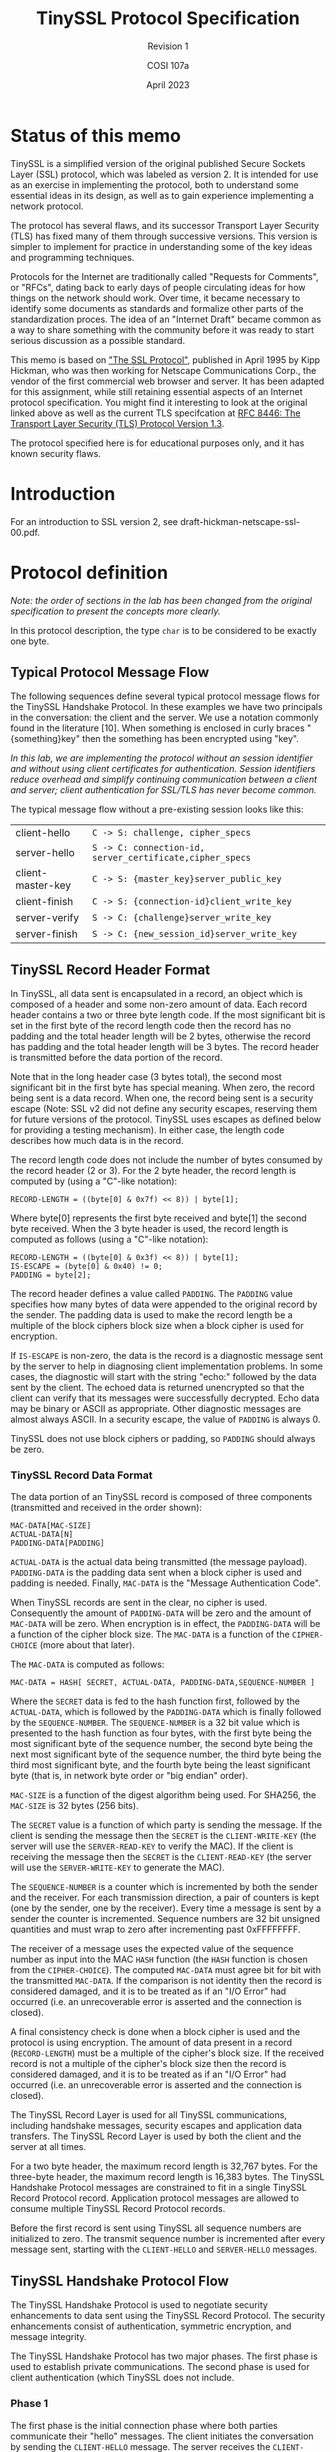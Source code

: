 #+TITLE: TinySSL Protocol Specification
#+SUBTITLE: Revision 1
#+AUTHOR: COSI 107a
#+DATE: April 2023

* Status of this memo
TinySSL is a simplified version of the original published Secure Sockets Layer (SSL) protocol, which was labeled as version 2. It is intended for use as an exercise in implementing the protocol, both to understand some essential ideas in its design, as well as to gain experience implementing a network protocol.

The protocol has several flaws, and its successor Transport Layer Security (TLS) has fixed many of them through successive versions. This version is simpler to implement for practice in understanding some of the key ideas and programming techniques.

Protocols for the Internet are traditionally called "Requests for Comments", or "RFCs", dating back to early days of people circulating ideas for how things on the network should work. Over time, it became necessary to identify some documents as standards and formalize other parts of the standardization proces. The idea of an "Internet Draft" became common as a way to share something with the community before it was ready to start serious discussion as a possible standard.

This memo is based on [[https://datatracker.ietf.org/doc/html/draft-hickman-netscape-ssl-00.txt]["The SSL Protocol"]], published in April 1995 by Kipp Hickman, who was then working for Netscape Communications Corp., the vendor of the first commercial web browser and server.  It has been adapted for this assignment, while still retaining essential aspects of an Internet protocol specification. You might find it interesting to look at the original linked above as well as the current TLS specifcation at [[https://www.rfc-editor.org/rfc/rfc8446][RFC 8446: The Transport Layer Security (TLS) Protocol Version 1.3]].

The protocol specified here is for educational purposes only, and it has known security flaws.

* Introduction

For an introduction to SSL version 2, see draft-hickman-netscape-ssl-00.pdf.

*  Protocol definition
/Note: the order of sections in the lab has been changed from the original specification to present the concepts more clearly./

In this protocol description, the type ~char~ is to be considered to be exactly one byte.
** Typical Protocol Message Flow

The following sequences define several typical protocol message flows for the TinySSL Handshake Protocol. In these examples we have two principals in the conversation: the client and the server. We use a notation commonly found in the literature [10]. When something is enclosed in curly braces "{something}key" then the something has been encrypted using "key".

/In this lab, we are implementing the protocol without an session identifier and without using client certificates for authentication. Session identifiers reduce overhead and simplify continuing communication between a client and server; client authentication for SSL/TLS has never become common./

The typical message flow without a pre-existing session looks like this:

| client-hello      | ~C -> S: challenge, cipher_specs~                        |
| server-hello      | ~S -> C: connection-id, server_certificate,cipher_specs~ |
| client-master-key | ~C -> S: {master_key}server_public_key~                  |
| client-finish     | ~C -> S: {connection-id}client_write_key~                |
| server-verify     | ~S -> C: {challenge}server_write_key~                    |
| server-finish     | ~S -> C: {new_session_id}server_write_key~               |

** TinySSL Record Header Format

In TinySSL, all data sent is encapsulated in a record, an object which is composed of a header and some non-zero amount of data. Each record header contains a two or three byte length code. If the most significant bit is set in the first byte of the record length code then the record has no padding and the total header length will be 2 bytes, otherwise the record has padding and the total header length will be 3 bytes. The record header is transmitted before the data portion of the record.

Note that in the long header case (3 bytes total), the second most significant bit in the first byte has special meaning. When zero, the record being sent is a data record. When one, the record being sent is a security escape (Note: SSL v2 did not define any security escapes, reserving them for future versions of the protocol. TinySSL uses escapes as defined below for providing a testing mechanism). In either case, the length code describes how much data is in the record.

The record length code does not include the number of bytes consumed by the record header (2 or 3). For the 2 byte header, the record length is computed by (using a "C"-like notation):

#+BEGIN_EXAMPLE
RECORD-LENGTH = ((byte[0] & 0x7f) << 8)) | byte[1];
#+END_EXAMPLE

Where byte[0] represents the first byte received and byte[1] the second byte received. When the 3 byte header is used, the record length is computed as follows (using a "C"-like notation):

#+BEGIN_EXAMPLE
RECORD-LENGTH = ((byte[0] & 0x3f) << 8)) | byte[1];
IS-ESCAPE = (byte[0] & 0x40) != 0;
PADDING = byte[2];
#+END_EXAMPLE

The record header defines a value called ~PADDING~. The ~PADDING~ value specifies how many bytes of data were appended to the original record by the sender. The padding data is used to make the record length be a multiple of the block ciphers block size when a block cipher is used for encryption.

If ~IS-ESCAPE~ is non-zero, the data is the record is a diagnostic message sent by the server to help in diagnosing client implementation problems. In some cases, the diagnostic will start with the string "echo:" followed by the data sent by the client. The echoed data is returned unencrypted so that the client can verify that its messages were successfully decrypted. Echo data may be binary or ASCII as appropriate. Other diagnostic messages are almost always ASCII. In a security escape, the value of ~PADDING~ is always 0.

TinySSL does not use block ciphers or padding, so ~PADDING~ should always be zero.

*** TinySSL Record Data Format

The data portion of an TinySSL record is composed of three components (transmitted and received in the order shown):

#+BEGIN_EXAMPLE
MAC-DATA[MAC-SIZE]
ACTUAL-DATA[N]
PADDING-DATA[PADDING]
#+END_EXAMPLE

~ACTUAL-DATA~ is the actual data being transmitted (the message payload). ~PADDING-DATA~ is the padding data sent when a block cipher is used and padding is needed. Finally, ~MAC-DATA~ is the "Message Authentication Code".

When TinySSL records are sent in the clear, no cipher is used. Consequently the amount of ~PADDING-DATA~ will be zero and the amount of ~MAC-DATA~ will be zero. When encryption is in effect, the ~PADDING-DATA~ will be a function of the cipher block size. The ~MAC-DATA~ is a function of the ~CIPHER-CHOICE~ (more about that later).

The ~MAC-DATA~ is computed as follows:

~MAC-DATA = HASH[ SECRET, ACTUAL-DATA, PADDING-DATA,SEQUENCE-NUMBER ]~

Where the ~SECRET~ data is fed to the hash function first, followed by the ~ACTUAL-DATA~, which is followed by the ~PADDING-DATA~ which is finally followed by the ~SEQUENCE-NUMBER~. The ~SEQUENCE-NUMBER~ is a 32 bit value which is presented to the hash function as four bytes, with the first byte being the most significant byte of the sequence number, the second byte being the next most significant byte of the sequence number, the third byte being the third most significant byte, and the fourth byte being the least significant byte (that is, in network byte order or "big endian" order).

~MAC-SIZE~ is a function of the digest algorithm being used. For SHA256, the ~MAC-SIZE~ is 32 bytes (256 bits).

The ~SECRET~ value is a function of which party is sending the message. If the client is sending the message then the ~SECRET~ is the ~CLIENT-WRITE-KEY~ (the server will use the ~SERVER-READ-KEY~ to verify the MAC). If the client is receiving the message then the ~SECRET~ is the ~CLIENT-READ-KEY~ (the server will use the ~SERVER-WRITE-KEY~ to generate the MAC).

The ~SEQUENCE-NUMBER~ is a counter which is incremented by both the sender and the receiver. For each transmission direction, a pair of counters is kept (one by the sender, one by the receiver). Every time a message is sent by a sender the counter is incremented. Sequence numbers are 32 bit unsigned quantities and must wrap to zero after incrementing past 0xFFFFFFFF.

The receiver of a message uses the expected value of the sequence number as input into the MAC ~HASH~ function (the ~HASH~ function is chosen from the ~CIPHER-CHOICE~). The computed ~MAC-DATA~ must agree bit for bit with the transmitted ~MAC-DATA~. If the comparison is not identity then the record is considered damaged, and it is to be treated as if an "I/O Error" had occurred (i.e. an unrecoverable error is asserted and the connection is closed).

A final consistency check is done when a block cipher is used and the protocol is using encryption. The amount of data present in a record (~RECORD-LENGTH~) must be a multiple of the cipher's block size. If the received record is not a multiple of the cipher's block size then the record is considered damaged, and it is to be treated as if an "I/O Error" had occurred (i.e. an unrecoverable error is asserted and the connection is closed).

The TinySSL Record Layer is used for all TinySSL communications, including handshake messages, security escapes and application data transfers. The TinySSL Record Layer is used by both the client and the server at all times.

For a two byte header, the maximum record length is 32,767 bytes. For the three-byte header, the maximum record length is 16,383 bytes. The TinySSL Handshake Protocol messages are constrained to fit in a single TinySSL Record Protocol record. Application protocol messages are allowed to consume multiple TinySSL Record Protocol records.

Before the first record is sent using TinySSL all sequence numbers are initialized to zero. The transmit sequence number is incremented after every message sent, starting with the ~CLIENT-HELLO~ and ~SERVER-HELLO~ messages.

** TinySSL Handshake Protocol Flow

The TinySSL Handshake Protocol is used to negotiate security enhancements to data sent using the TinySSL Record Protocol. The security enhancements consist of authentication, symmetric encryption, and message integrity.

The TinySSL Handshake Protocol has two major phases. The first phase is used to establish private communications. The second phase is used for client authentication (which TinySSL does not include.

*** Phase 1

The first phase is the initial connection phase where both parties communicate their "hello" messages. The client initiates the conversation by sending the ~CLIENT-HELLO~ message. The server receives the ~CLIENT-HELLO~ message and processes it responding with the ~SERVER-HELLO~ message.

At this point both the client and server have enough information to know whether or not a new "master key" is needed (The master key is used for production of the symmetric encryption session keys). When a new master key is not needed, both the client and the server proceed immediately to phase 2.

When a new master key is needed, the ~SERVER-HELLO~ message will contain enough information for the client to generate it. This includes the server's signed certificate (more about that later), a list of bulk cipher specifications (see below), and a connection-id (a connection-id is a randomly generated value generated by the server that is used by the client and server during a single connection). The client generates the master key and responds with a ~CLIENT-MASTER-KEY~ message (or an ERROR message if the server information indicates that the client and server cannot agree on a bulk cipher).

It should be noted here that each TinySSL endpoint uses a pair of ciphers per connection (for a total of four ciphers). At each endpoint, one cipher is used for outgoing communications, and one is used for incoming communications. When the client or server generate a session key, they actually generate two keys, the ~SERVER-READ-KEY~ (also known as the ~CLIENT-WRITE-KEY~) and the ~SERVER-WRITE-KEY~ (also known as the ~CLIENT-READ-KEY~). The master key is used by the client and server to generate the various session keys (more about that later).

Finally, the server sends a ~SERVER-VERIFY~ message to the client after the master key has been determined. This final step authenticates the server, because only a server which has the appropriate public key can know the master key.
*** Phase 2
In original SSL, the second phase is for client authentication. If the client receives a ~REQUEST-CERTIFICATE~ message from the server, it should respond with an appropriate ~ERROR~ message.

When a party is done authenticating the other party, it sends its finished message. For the client, the ~CLIENT-FINISHED~ message contains the encrypted form of the ~CONNECTION-ID~ for the server to verify. If the verification fails, the server sends an ERROR message.

Once a party has sent its finished message it must continue to listen to its peers messages until it too receives a finished message. Once a party has both sent a finished message and received its peers finished message, the TinySSL handshake protocol is done. At this point the application protocol begins to operate (Note: the application protocol continues to be layered on the TinySSL Record Protocol).

** Errors

Error handling in the TinySSL connection protocol is very simple. When an error is detected, the detecting party sends a message to the other party.  Errors that are not recoverable cause the client and server to abort the secure connection. Servers and client are required to "forget" any session-identifiers associated with a failing connection.

The TinySSL Handshake Protocol defines the following errors:

- ~NO-CIPHER-ERROR~ :: This error is returned by the client to the server when it cannot find a cipher or key size that it supports that is also supported by the server. This error is not recoverable.

- ~NO-CERTIFICATE-ERROR~ :: When a ~REQUEST-CERTIFICATE~ message is sent, this error may be returned if the client has no certificate to reply with. This error is recoverable (for client authentication only).

- ~BAD-CERTIFICATE-ERROR~ :: This error is returned when a certificate is deemed bad by the receiving party. Bad means that either the signature of the certificate was bad or that the values in the certificate were inappropriate (e.g. a name in the certificate did not match the expected name). This error is recoverable (for client authentication only).

- ~UNSUPPORTED-CERTIFICATE-TYPE-ERROR~ :: This error is returned when a client/server receives a certificate type that it can't support. This error is recoverable (for client authentication only).

** TinySSL Handshake Protocol Messages

The TinySSL Handshake Protocol messages are encapsulated using the TinySSL Record Protocol and are composed of two parts: a single byte message type code, and some data. The client and server exchange messages until both ends have sent their "finished" message, indicating that they are satisfied with the TinySSL Handshake Protocol (TSSLHP) conversation. While one end may be finished, the other may not, therefore the finished end must continue to receive TinySSL Handshake Protocol messages until it receives a "finished" message from its peer.

After the pair of session keys has been determined by each party, the message bodies are encrypted. For the client, this happens after it verifies the session-identifier or creates a new master key and has sent it to the server. For the server, this happens after the session-identifier is found to be good, or the server receives the client's master key message.

The following notation is used for TSSLHP messages:

#+BEGIN_EXAMPLE
char MSG-EXAMPLE
char FIELD1
char FIELD2
char THING-MSB
char THING-LSB
char THING-DATA[(MSB<<8)|LSB];
...
#+END_EXAMPLE

This notation defines the data in the protocol message, including the message type code. The order is presented top to bottom, with the top most element being transmitted first, and the bottom most element transferred last.

For a number that takes more than one byte to represent it, we need to define what order the bytes come in for things like network protocols and CPU architecture. In TinyTLS, we use 16-bit values for some things. The "most significant byte" (MSB) is the "larger" part, and the "least significant byte" (LSB) is the smaller part. For example, suppose we need to send the number 8,231. In hex, that's 0x2027. Two hex digits represents one byte, so 0x20 would the MSB and 0x27 would be the LSB.

For the ~THING-DATA~ entry, the MSB and LSB values are actually ~THING-MSB~ and ~THING-LSB~ (respectively) and define the number of bytes of data actually present in the message. For example, if ~THING-MSB~ were zero and ~THING-LSB~ were 8 then the ~THING-DATA~ array would be exactly 8 bytes long. This shorthand is used below.

Length codes are unsigned values, and when the MSB and LSB are combined the result is an unsigned value. Unless otherwise specified lengths values are "length in bytes".

*** Client Only Protocol Messages

There are several messages that are only generated by clients. These messages are never generated by correctly functioning servers. A client receiving such a message closes the connection to the server and returns an error status to the application through some unspecified mechanism.

**** ~CLIENT-HELLO~ (Phase 1; Sent in the clear)

#+BEGIN_EXAMPLE
char MSG-CLIENT-HELLO
char CLIENT-VERSION-MSB
char CLIENT-VERSION-LSB
char CIPHER-SPECS-LENGTH-MSB
char CIPHER-SPECS-LENGTH-LSB
char SESSION-ID-LENGTH-MSB
char SESSION-ID-LENGTH-LSB
char CHALLENGE-LENGTH-MSB
char CHALLENGE-LENGTH-LSB
char CIPHER-SPECS-DATA[(MSB<<8)|LSB]
char SESSION-ID-DATA[(MSB<<8)|LSB]
char CHALLENGE-DATA[(MSB<<8)|LSB]
#+END_EXAMPLE

When a client first connects to a server it is required to send the ~CLIENT-HELLO~ message. The server is expecting this message from the client as its first message. It is an error for a client to send anything else as its first message.

The client sends to the server its SSL version, its cipher specs (see below), some challenge data, and the session-identifier data. The session-identifier data is only sent if the client found a session-identifier in its cache for the server, and the ~SESSION-ID-LENGTH~ will be non-zero. When there is no session-identifier for the server ~SESSION-ID-LENGTH~ must be zero.  The challenge data is used to authenticate the server. After the client and server agree on a pair of session keys, the server returns a ~SERVER-VERIFY~ message with the encrypted form of the ~CHALLENGE-DATA~.

Also note that the server will not send its ~SERVER-HELLO~ message until it has received the ~CLIENT-HELLO~ message. This is done so that the server can indicate the status of the client's session-identifier back to the client in the server's first message (i.e. to increase protocol efficiency and reduce the number of round trips required).

The server examines the ~CLIENT-HELLO~ message and will verify that it can support the client version and one of the client cipher specs. The server can optionally edit the cipher specs, removing any entries it doesn't choose to support. The edited version will be returned in the ~SERVER-HELLO~ message if the session-identifier is not in the server's cache.

The ~CIPHER-SPECS-LENGTH~ must be greater than zero and a multiple of 3. The ~SESSION-ID-LENGTH~ must either be zero or 16.  The ~CHALLENGE-LENGTH~ must be greater than or equal to 16 and less than or equal to 32.

This message must be the first message sent by the client to the server.  After the message is sent the client waits for a ~SERVER-HELLO~ message. Any other message returned by the server (other than ERROR) is disallowed.

**** ~CLIENT-MASTER-KEY~ (Phase 1; Sent primarily in the clear)

#+BEGIN_EXAMPLE
char MSG-CLIENT-MASTER-KEY
char CIPHER-KIND[3]
char ENCRYPTED-KEY-LENGTH-MSB
char ENCRYPTED-KEY-LENGTH-LSB
char KEY-ARG-LENGTH-MSB
char KEY-ARG-LENGTH-LSB
char CLEAR-KEY-DATA[MSB<<8|LSB]
char ENCRYPTED-KEY-DATA[MSB<<8|LSB]
char KEY-ARG-DATA[MSB<<8|LSB]
#+END_EXAMPLE

The client sends this message when it has determined a master key for the server to use. Note that when a session-identifier has been agreed upon, this message is not sent.

The ~CIPHER-KIND~ field indicates which cipher was chosen from the server's ~CIPHER-SPECS~.

The ~ENCRYPTED-KEY-DATA~ contains the secret portions of the ~MASTER-KEY~, encrypted using the server's public key.  The encryption block is formatted using block type 2 from PKCS#1 [5].  The data portion of the block is formatted as follows:

#+BEGIN_EXAMPLE
char SECRET-KEY-DATA[SECRET-LENGTH]
#+END_EXAMPLE

~SECRET-LENGTH~ is the number of bytes of each session key that is being transmitted encrypted. The ~SECRET-LENGTH~ plus the CLEAR- ~KEY-LENGTH~ equals the number of bytes present in the cipher key (as defined by the ~CIPHER-KIND~). It is an error if the ~SECRET-LENGTH~ found after decrypting the PKCS#1 formatted encryption block doesn't match the expected value. It is also an error if ~CLEAR-KEY-LENGTH~ is non-zero and the ~CIPHER-KIND~ is not an export cipher.

If the key algorithm needs an argument (for example, ~DES-CBC~'s initialization vector) then the ~KEY-ARG-LENGTH~ fields will be non-zero and the ~KEY-ARG-DATA~ will contain the relevant data. For the ~SSL_CK_RC2_128_CBC_WITH_MD5~, ~SSL_CK_RC2_128_CBC_EXPORT40_WITH_MD5~, ~SSL_CK_IDEA_128_CBC_WITH_MD5~, ~SSL_CK_DES_64_CBC_WITH_MD5~, and ~SSL_CK_DES_192_EDE3_CBC_WITH_MD5~  algorithms the ~KEY-ARG~ data must be present and be exactly 8 bytes long.

Client and server session key production is a function of the ~CIPHER-CHOICE~:

#+BEGIN_EXAMPLE
SSL_CK_RC4_128_WITH_MD5
SSL_CK_RC4_128_EXPORT40_WITH_MD5
SSL_CK_RC2_128_CBC_WITH_MD5
SSL_CK_RC2_128_CBC_EXPORT40_WITH_MD5
SSL_CK_IDEA_128_CBC_WITH_MD5

KEY-MATERIAL-0 = MD5[ MASTER-KEY, "0", CHALLENGE, CONNECTION-ID ]
KEY-MATERIAL-1 = MD5[ MASTER-KEY, "1", CHALLENGE, CONNECTION-ID ]

CLIENT-READ-KEY = KEY-MATERIAL-0[0-15]
CLIENT-WRITE-KEY = KEY-MATERIAL-1[0-15]
#+END_EXAMPLE

Where ~KEY-MATERIAL-~0[0-15]~ means the first 16 bytes of the ~KEY-MATERIAL-~0~ data, with ~KEY-MATERIAL-~0[0]~ becoming the most significant byte of the ~CLIENT-READ-KEY~.

Data is fed to the MD5 hash function in the order shown, from left to right: first the ~MASTER-KEY~, then the "0" or "1", then the ~CHALLENGE~ and then finally the ~CONNECTION-ID~.

Note that the "0" means the ASCII zero character (0x30), not a zero value.  "1" means the ASCII 1 character (0x31). MD5 produces 128 bits of output data which are used directly as the key to the cipher algorithm (The most significant byte of the MD5 output becomes the most significant byte of the key material).

#+BEGIN_EXAMPLE
SSL_CK_DES_64_CBC_WITH_MD5

KEY-MATERIAL-0 = MD5[ MASTER-KEY, CHALLENGE, CONNECTION-ID ]

CLIENT-READ-KEY = KEY-MATERIAL-0[0-7]
CLIENT-WRITE-KEY = KEY-MATERIAL-0[8-15]
#+END_EXAMPLE

For ~DES-CBC~, a single 16 bytes of key material are produced using MD5.  The first 8 bytes of the MD5 digest are used as the ~CLIENT-READ-KEY~ while the remaining 8 bytes are used as the ~CLIENT-WRITE-KEY~. The initialization vector is provided in the ~KEY-ARG-DATA~. Note that the raw key data is not parity adjusted and that this step must be performed before the keys are legitimate DES keys.

#+BEGIN_EXAMPLE
SSL_CK_DES_192_EDE3_CBC_WITH_MD5
KEY-MATERIAL-0 = MD5[ MASTER-KEY, "0", CHALLENGE, CONNECTION-ID ]
KEY-MATERIAL-1 = MD5[ MASTER-KEY, "1", CHALLENGE, CONNECTION-ID ]
KEY-MATERIAL-2 = MD5[ MASTER-KEY, "2", CHALLENGE, CONNECTION-ID ]

CLIENT-READ-KEY-0 = KEY-MATERIAL-0[0-7]
CLIENT-READ-KEY-1 = KEY-MATERIAL-0[8-15]
CLIENT-READ-KEY-2 = KEY-MATERIAL-1[0-7]
CLIENT-WRITE-KEY-0 = KEY-MATERIAL-1[8-15]
CLIENT-WRITE-KEY-1 = KEY-MATERIAL-2[0-7]
CLIENT-WRITE-KEY-2 = KEY-MATERIAL-2[8-15]
#+END_EXAMPLE

Data is fed to the MD5 hash function in the order shown, from left to right: first the ~MASTER-KEY~, then the "0", "1" or "2", then the ~CHALLENGE~ and then finally the ~CONNECTION-ID~. Note that the "0" means the ascii zero character (0x30), not a zero value. "1" means the ascii 1 character (0x31). "2" means the ascii 2 character (0x32).

A total of 6 keys are produced, 3 for the read side ~DES-EDE3~ cipher and 3 for the write side ~DES-EDE3~ function. The initialization vector is provided in the ~KEY-ARG-DATA~. The keys that are produced are not parity adjusted. This step must be performed before proper DES keys are usable.

Recall that the ~MASTER-KEY~ is given to the server in the ~CLIENT-MASTER-KEY~ message. The ~CHALLENGE~ is given to the server by the client in the ~CLIENT-HELLO~ message. The ~CONNECTION-ID~ is given to the client by the server in the ~SERVER-HELLO~ message. This makes the resulting cipher keys a function of the original session and the current session. Note that the master key is never directly used to encrypt data, and therefore cannot be easily discovered.

The ~CLIENT-MASTER-KEY~ message must be sent after the CLIENT- HELLO message and before the ~CLIENT-FINISHED~ message. The ~CLIENT-MASTER-KEY~ message must be sent if the SERVER- HELLO message contains a ~SESSION-ID-HIT~ value of 0.

**** ~CLIENT-FINISHED~ (Phase 2; Sent encrypted)

#+BEGIN_EXAMPLE
char MSG-CLIENT-FINISHED
char CONNECTION-ID[N-1]
#+END_EXAMPLE

The client sends this message when it is satisfied with the server. Note that the client must continue to listen for server messages until it receives a ~SERVER-FINISHED~ message. The ~CONNECTION-ID~ data is the original connection-identifier the server sent with its ~SERVER-HELLO~ message, encrypted using the agreed upon session key.

"N" is the number of bytes in the message that was sent, so "N-1" is the number of bytes in the message without the message header byte.

For version 2 of the protocol, the client must send this message after it has received the ~SERVER-HELLO~ message. If the ~SERVER-HELLO~ message ~SESSION-ID-HIT~ flag is non-zero then the ~CLIENT-FINISHED~ message is sent immediately, otherwise the ~CLIENT-FINISHED~ message is sent after the ~CLIENT-MASTER-KEY~ message.
*** Server Only Protocol Messages

There are several messages that are only generated by servers. The messages are never generated by correctly functioning clients.
**** ~SERVER-HELLO~ (Phase 1; Sent in the clear)

#+BEGIN_EXAMPLE
char MSG-SERVER-HELLO
char SESSION-ID-HIT
char CERTIFICATE-TYPE
char SERVER-VERSION-MSB
char SERVER-VERSION-LSB
char CERTIFICATE-LENGTH-MSB
char CERTIFICATE-LENGTH-LSB
char CIPHER-SPECS-LENGTH-MSB
char CIPHER-SPECS-LENGTH-LSB
char CONNECTION-ID-LENGTH-MSB
char CONNECTION-ID-LENGTH-LSB
char CERTIFICATE-DATA[MSB<<8|LSB]
char CIPHER-SPECS-DATA[MSB<<8|LSB]
char CONNECTION-ID-DATA[MSB<<8|LSB]
#+END_EXAMPLE

The server sends this message after receiving the client's ~CLIENT-HELLO~ message.

In TinySSL, the ~SESSION-ID-HIT~ value is always 0. When the ~SESSION-ID-HIT~ flag is zero, the server packages up its certificate, its cipher specs and a connection-id to send to the client. Using this information the client can generate a session key and return it to the server with the ~CLIENT-MASTER-KEY~ message.

The ~CONNECTION-ID-DATA~ is a string of randomly generated bytes used by the server and client at various points in the protocol. The ~CLIENT-FINISHED~ message contains an encrypted version of the ~CONNECTION-ID-DATA~. The length of the ~CONNECTION-ID~ must be between 16 and than 32 bytes, inclusive.

The ~CIPHER-SPECS-DATA~ define a cipher type and key length (in bits) that the receiving end supports. Each ~SESSION-CIPHER-SPEC~ is 3 bytes long and looks like this:

#+BEGIN_EXAMPLE
char CIPHER-KIND-0
char CIPHER-KIND-1
char CIPHER-KIND-2
#+END_EXAMPLE

Where ~CIPHER-KIND~ is one of:

#+BEGIN_EXAMPLE
SSL_CK_RC4_128_WITH_MD5
SSL_CK_RC4_128_EXPORT40_WITH_MD5
SSL_CK_RC2_128_CBC_WITH_MD5
SSL_CK_RC2_128_CBC_EXPORT40_WITH_MD5
SSL_CK_IDEA_128_CBC_WITH_MD5
SSL_CK_DES_64_CBC_WITH_MD5
SSL_CK_DES_192_EDE3_CBC_WITH_MD5
SSL_CK_AES_128_CBC_WITH_SHA256
#+END_EXAMPLE

This list is not exhaustive and may be changed in the future.

TinySSL uses SSL

The ~SERVER-HELLO~ message is sent after the server receives the ~CLIENT-HELLO~ message, and before the server sends the SERVER- VERIFY message.
**** ~SERVER-VERIFY~ (Phase 1; Sent encrypted)

#+BEGIN_EXAMPLE
char MSG-SERVER-VERIFY
char CHALLENGE-DATA[N-1]
#+END_EXAMPLE

The server sends this message after a pair of session keys (~SERVER-READ-KEY~ and ~SERVER-WRITE-KEY~) have been agreed upon either by a session-identifier or by explicit specification with the ~CLIENT-MASTER-KEY~ message. The message contains an encrypted copy of the ~CHALLENGE-DATA~ sent by the client in the ~CLIENT-HELLO~ message.

"N" is the number of bytes in the message that was sent, so "N-1" is the number of bytes in the ~CHALLENGE-DATA~ without the message header byte.

This message is used to verify the server as follows. A legitimate server will have the private key that corresponds to the public key contained in the server certificate that was transmitted in the ~SERVER-HELLO~ message. Accordingly, the legitimate server will be able to extract and reconstruct the pair of session keys (~SERVER-READ-KEY~ and ~SERVER-WRITE-KEY~). Finally, only a server that has done the extraction and decryption properly can correctly encrypt the ~CHALLENGE-DATA~. This, in essence, "proves" that the server has the private key that goes with the public key in the server's certificate.

The ~CHALLENGE-DATA~ must be the exact same length as originally sent by the client in the ~CLIENT-HELLO~ message. Its value must match exactly the value sent in the clear by the client in the ~CLIENT-HELLO~ message. The client must decrypt this message and compare the value received with the value sent, and only if the values are identical is the server to be "trusted". If the lengths do not match or the value doesn't match then the connection is to be closed by the client.

This message must be sent by the server to the client after either detecting a session-identifier hit (and replying with a ~SERVER-HELLO~ message with ~SESSION-ID-HIT~ not equal to zero) or when the server receives the ~CLIENT-MASTER-KEY~ message. This message must be sent before any Phase 2 messages or a ~SERVER-FINISHED~ message.

**** ~SERVER-FINISHED~ (Phase 2; Sent encrypted)

#+BEGIN_EXAMPLE
char MSG-SERVER-FINISHED
char SESSION-ID-DATA[N-1]
#+END_EXAMPLE

The server sends this message when it is satisfied with the clients security handshake and is ready to proceed with transmission/reception of the higher level protocols data. The ~SESSION-ID-DATA~ is used by the client and the server at this time to add entries to their respective session- identifier caches. The session-identifier caches must contain a copy of the ~MASTER-KEY~ sent in the ~CLIENT-MASTER-KEY~ message as the master key is used for all subsequent session key generation.

"N" is the number of bytes in the message that was sent, so "N-1" is the number of bytes in the ~SESSION-ID-DATA~ without the message header byte.

This message must be sent after the ~SERVER-VERIFY~ message.
*** Client/Server Protocol Messages

These messages are generated by both the client and the server.

**** ~ERROR~ (Sent clear or encrypted)

#+BEGIN_EXAMPLE
char MSG-ERROR
char ERROR-CODE-MSB
char ERROR-CODE-LSB
#+END_EXAMPLE

This message is sent when an error is detected. After the message is sent, the sending party shuts the connection down. The receiving party records the error and then shuts its connection down.

This message is sent in the clear if an error occurs during session key negotiation. After a session key has been agreed upon, errors are sent encrypted like all other messages.
* Appendix A: Protocol Constant Values
:PROPERTIES:
:UNNUMBERED: t
:END:

This section describes various protocol constants. A special value needs mentioning - the IANA reserved port number for "https" (HTTP using SSL). IANA has reserved port number 443 (decimal) for "https". IANA has also reserved port number 465 for "ssmtp" and port number 563 for "snntp".

** Protocol Version Codes

#+BEGIN_EXAMPLE
#define SSL_CLIENT_VERSION 0x0002
#define SSL_SERVER_VERSION 0x0002
#+END_EXAMPLE

** Protocol Message Codes

The following values define the message codes that are used by version 2 of the SSL Handshake Protocol.

#+BEGIN_EXAMPLE
#define SSL_MT_ERROR			0
#define SSL_MT_CLIENT_HELLO		1
#define SSL_MT_CLIENT_MASTER_KEY	2
#define SSL_MT_CLIENT_FINISHED		3
#define SSL_MT_SERVER_HELLO		4
#define SSL_MT_SERVER_VERIFY		5
#define SSL_MT_SERVER_FINISHED		6
#define SSL_MT_REQUEST_CERTIFICATE	7
#define SSL_MT_CLIENT_CERTIFICATE	8
#+END_EXAMPLE

** Error Message Codes

The following values define the error codes used by the ERROR message.

#+BEGIN_EXAMPLE
#define SSL_PE_NO_CIPHER			0x0001
#define SSL_PE_NO_CERTIFICATE 			0x0002
#define SSL_PE_BAD_CERTIFICATE			0x0004
#define SSL_PE_UNSUPPORTED_CERTIFICATE_TYPE	0x0006
#+END_EXAMPLE

** Cipher Kind Values

The following values define the ~CIPHER-KIND~ codes used in the ~CLIENT-HELLO~ and ~SERVER-HELLO~ messages.

#+BEGIN_EXAMPLE
#define SSL_CK_RC4_128_WITH_MD5 0x01,0x00,0x80
#define SSL_CK_RC4_128_EXPORT40_WITH_MD5 0x02,0x00,0x80
#define SSL_CK_RC2_128_CBC_WITH_MD5 0x03,0x00,0x80
#define SSL_CK_RC2_128_CBC_EXPORT40_WITH_MD5 0x04,0x00,0x80
#define SSL_CK_IDEA_128_CBC_WITH_MD5 0x05,0x00,0x80
#define SSL_CK_DES_64_CBC_WITH_MD5 0x06,0x00,0x40
#define SSL_CK_DES_192_EDE3_CBC_WITH_MD5 0x07,0x00,0xC0
#define SSL_CK_AES_128_CBC_WITH_SHA256 0x11,0x00,
#+END_EXAMPLE

** Certificate Type Codes

The following values define the certificate type codes used in the ~SERVER-HELLO~ and ~CLIENT-CERTIFICATE~ messages.

#+BEGIN_EXAMPLE
#define SSL_CT_X509_CERTIFICATE		0x01
#+END_EXAMPLE
** Authentication Type Codes

The following values define the authentication type codes used in the ~REQUEST-CERTIFICATE~ message.

#+BEGIN_EXAMPLE
#define SSL_AT_MD5_WITH_RSA_ENCRYPTION 0x01
#+END_EXAMPLE

** Upper/Lower Bounds

The following values define upper/lower bounds for various protocol parameters.

#+BEGIN_EXAMPLE
#define SSL_MAX_MASTER_KEY_LENGTH_IN_BITS	256
#define SSL_MAX_SESSION_ID_LENGTH_IN_BYTES	16
#define SSL_MIN_RSA_MODULUS_LENGTH_IN_BYTES	64
#define SSL_MAX_RECORD_LENGTH_2_BYTE_HEADER	32767
#define SSL_MAX_RECORD_LENGTH_3_BYTE_HEADER	16383
#+END_EXAMPLE

** Recommendations

Because protocols have to be implemented to be of value, we recommend the following values for various operational parameters. This is only a recommendation, and not a strict requirement for conformance to the protocol.
*** Session-identifier Cache Timeout

Session-identifiers are kept in SSL clients and SSL servers. Session-identifiers should have a lifetime that serves their purpose (namely, reducing the number of expensive public key operations for a single client/server pairing). Consequently, we recommend a maximum session- identifier cache timeout value of 100 seconds. Given a server that can perform N private key operations per second, this reduces the server load for a particular client by a factor of 100.

* Appendix B: Terms

- Application Protocol :: An application protocol is a protocol that normally layers directly on top of TCP/IP. For example: HTTP, TELNET, FTP, and SMTP.

- Authentication :: Authentication is the ability of one entity to determine the identity of another entity. Identity is defined by this document to mean the binding between a public key and a name and the implicit ownership of the corresponding private key.

- Bulk Cipher :: This term is used to describe a cryptographic technique with certain performance properties. Bulk ciphers are used when large quantities of data are to be encrypted/decrypted in a timely manner. Examples include RC2, RC4, and IDEA.

- Client :: In this document client refers to the application entity that initiates a connection to a server.

- ~CLIENT-READ-KEY~ :: The session key that the client uses to initialize the client read cipher. This key has the same value as the ~SERVER-WRITE-KEY~.

- ~CLIENT-WRITE-KEY~ :: The session key that the client uses to initialize the client write cipher. This key has the same value as the ~SERVER-READ-KEY~.

- ~MASTER-KEY~ :: The master key that the client and server use for all session key generation. The ~CLIENT-READ-KEY~, ~CLIENT-WRITE-KEY~, ~SERVER-READ-KEY~ and ~SERVER-WRITE-KEY~ are generated from the ~MASTER-KEY~.

- ~MD5~ :: MD5 [7] is a hashing function that converts an arbitrarily long data stream into a digest of fixed size. The function has certain properties that make it useful for security, the most important of which is it's inability to be reversed. (/Note: MD5 is weaker than alternatives and is no longer recommended for new applications. We are using it here to take advantage of the existing specification./)

- Nonce :: A randomly generated value used to defeat "playback" attacks. One party randomly generates a nonce and sends it to the other party. The receiver encrypts it using the agreed upon secret key and returns it to the sender. Because the nonce was randomly generated by the sender this defeats playback attacks because the replayer can't know in advance the nonce the sender will generate. The receiver denies connections that do not have the correctly encrypted nonce.

- Non-repudiable Information Exchange :: When two entities exchange information it is sometimes valuable to have a record of the communication that is non-repudiable. Neither party can then deny that the information exchange occurred. Version 2 of the SSL protocol does not support Non-repudiable information exchange.

- Public Key Encryption :: Public key encryption is a technique that leverages asymmetric ciphers. A public key system consists of two keys: a public key and a private key. Messages encrypted with the public key can only be decrypted with the associated private key. Conversely, messages encrypted with the private key can only be decrypted with the public key. Public key encryption tends to be extremely compute intensive and so is not suitable as a bulk cipher.

- Privacy :: Privacy is the ability of two entities to communicate without fear of eavesdropping. Privacy is often implemented by encrypting the communications stream between the two entities.

- RC2, RC4 :: Proprietary bulk ciphers invented by RSA (There is no good reference to these as they are unpublished works; however, see [9]). RC2 is block cipher and RC4 is a stream cipher.

- Server :: The server is the application entity that responds to requests for connections from clients. The server is passive, waiting for requests from clients.

- Session cipher :: A session cipher is a "bulk" cipher that is capable of encrypting or decrypting arbitrarily large amounts of data. Session ciphers are used primarily for performance reasons. The session ciphers used by this protocol are symmetric. Symmetric ciphers have the property of using a single key for encryption and decryption.

- Session identifier :: A session identifier is a random value generated by a client that identifies itself to a particular server. The session identifier can be thought of as a handle that both parties use to access a recorded secret key (in our case a session key). If both parties remember the session identifier then the implication is that the secret key is already known and need not be negotiated.

- Session key :: The key to the session cipher. In SSL there are four keys that are called session keys: ~CLIENT-READ-KEY~, ~CLIENT-WRITE-KEY~, ~SERVER-READ-KEY~, and ~SERVER-WRITE-KEY~.

- ~SERVER-READ-KEY~ :: The session key that the server uses to initialize the server read cipher. This key has the same value as the ~CLIENT-WRITE-KEY~.

- ~SERVER-WRITE-KEY~ :: The session key that the server uses to initialize the server write cipher. This key has the same value as the ~CLIENT-READ-KEY~.

- Symmetric Cipher :: A symmetric cipher has the property that the same key can be used for decryption and encryption. An asymmetric cipher does not have this behavior. Some examples of symmetric ciphers: IDEA, RC2, RC4.


